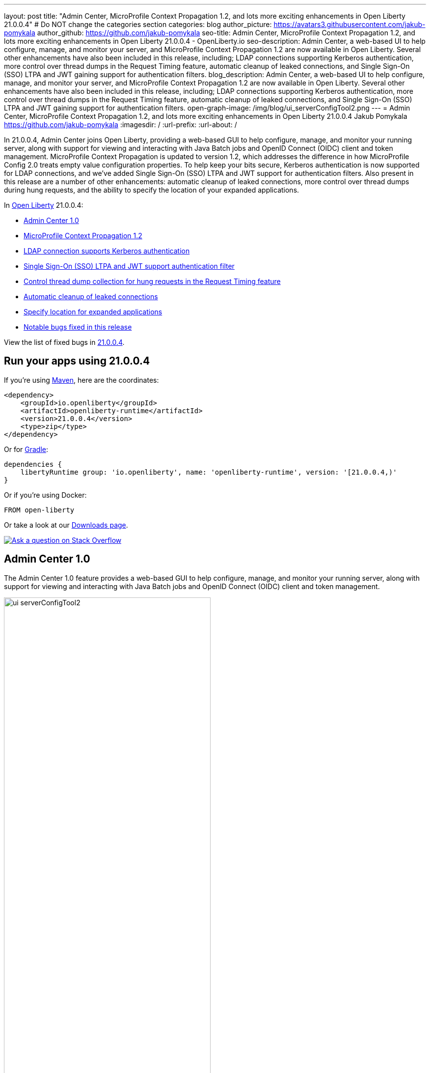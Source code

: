 ---
layout: post
title: "Admin Center, MicroProfile Context Propagation 1.2, and lots more exciting enhancements in Open Liberty 21.0.0.4"
# Do NOT change the categories section
categories: blog
author_picture: https://avatars3.githubusercontent.com/jakub-pomykala
author_github: https://github.com/jakub-pomykala
seo-title: Admin Center, MicroProfile Context Propagation 1.2, and lots more exciting enhancements in Open Liberty 21.0.0.4 - OpenLiberty.io
seo-description: Admin Center, a web-based UI to help configure, manage, and monitor your server, and MicroProfile Context Propagation 1.2 are now available in Open Liberty. Several other enhancements have also been included in this release, including; LDAP connections supporting Kerberos authentication, more control over thread dumps in the Request Timing feature, automatic cleanup of leaked connections, and Single Sign-On (SSO) LTPA and JWT gaining support for authentication filters.
blog_description: Admin Center, a web-based UI to help configure, manage, and monitor your server, and MicroProfile Context Propagation 1.2 are now available in Open Liberty. Several other enhancements have also been included in this release, including; LDAP connections supporting Kerberos authentication, more control over thread dumps in the Request Timing feature, automatic cleanup of leaked connections, and Single Sign-On (SSO) LTPA and JWT gaining support for authentication filters.
open-graph-image: /img/blog/ui_serverConfigTool2.png
---
= Admin Center, MicroProfile Context Propagation 1.2, and lots more exciting enhancements in Open Liberty 21.0.0.4
Jakub Pomykala <https://github.com/jakub-pomykala>
:imagesdir: /
:url-prefix:
:url-about: /
//Blank line here is necessary before starting the body of the post.


// tag::intro[]

In 21.0.0.4, Admin Center joins Open Liberty, providing a web-based GUI to help configure, manage, and monitor your running server, along with support for viewing and interacting with Java Batch jobs and OpenID Connect (OIDC) client and token management. MicroProfile Context Propagation is updated to version 1.2, which addresses the difference in how MicroProfile Config 2.0 treats empty value configuration properties. To help keep your bits secure, Kerberos authentication is now supported for LDAP connections, and we've added Single Sign-On (SSO) LTPA and JWT support for authentication filters. Also present in this release are a number of other enhancements: automatic cleanup of leaked connections, more control over thread dumps during hung requests, and the ability to specify the location of your expanded applications.


In link:{url-about}[Open Liberty] 21.0.0.4:

* <<admincenter, Admin Center 1.0>>
* <<mpContextPropagation, MicroProfile Context Propagation 1.2>>
* <<ldapconnection, LDAP connection supports Kerberos authentication>>
* <<SSO, Single Sign-On (SSO) LTPA and JWT support authentication filter>>
* <<requestTiming, Control thread dump collection for hung requests in the Request Timing feature>>
* <<JDBC, Automatic cleanup of leaked connections>>
* <<expandLocation, Specify location for expanded applications>>
// end::intro[]
* <<bugs, Notable bugs fixed in this release>>


View the list of fixed bugs in link:https://github.com/OpenLiberty/open-liberty/issues?q=label%3Arelease%3A21004+label%3A%22release+bug%22[21.0.0.4].

// tag::run[]
[#run]

== Run your apps using 21.0.0.4

If you're using link:{url-prefix}/guides/maven-intro.html[Maven], here are the coordinates:

[source,xml]
----
<dependency>
    <groupId>io.openliberty</groupId>
    <artifactId>openliberty-runtime</artifactId>
    <version>21.0.0.4</version>
    <type>zip</type>
</dependency>
----

Or for link:{url-prefix}/guides/gradle-intro.html[Gradle]:

[source,gradle]
----
dependencies {
    libertyRuntime group: 'io.openliberty', name: 'openliberty-runtime', version: '[21.0.0.4,)'
}
----

Or if you're using Docker:

[source]
----
FROM open-liberty
----
//end::run[]

Or take a look at our link:{url-prefix}/downloads/[Downloads page].

[link=https://stackoverflow.com/tags/open-liberty]
image::img/blog/blog_btn_stack.svg[Ask a question on Stack Overflow, align="center"]

//tag::features[]

[#admincenter]
== Admin Center 1.0

The Admin Center 1.0 feature provides a web-based GUI to help configure, manage, and monitor your running server, along with support for viewing and interacting with Java Batch jobs and OpenID Connect (OIDC) client and token management.

image::img/blog/ui_serverConfigTool2.png[ui serverConfigTool2 ,width=70%,align="center"]

In order to enable Admin Center, you'll need to add the adminCenter-1.0 feature, and an authorized user.  Since, for security reasons, Admin Center requires HTTPS, you'll also need to make sure you have configured the link:{url-prefix}/docs/latest/reference/config/httpEndpoint.html[`httpsPort`] and link:{url-prefix}/docs/latest/reference/config/keyStore.html[`keyStore`].

For example:
[source, xml]
----
<server description="Admin Center example">

  <!-- Enable features -->
  <featureManager>
    <feature>adminCenter-1.0</feature>
  </featureManager>

  <!-- To access this server from a remote client add a host attribute to the following element, e.g. host="*" -->
  <httpEndpoint id="defaultHttpEndpoint"
    host="*"
    httpPort="9080"
    httpsPort="9443" />

  <!-- Define a user with Administrator role -->
  <quickStartSecurity userName="admin" userPassword="adminpwd" />

  <keyStore id="defaultKeyStore" password="Liberty"/>

</server>
----

Once the server starts, you'll be able to access the Admin Center login page via https://host_name:port_number/adminCenter/ so if your loopback address is mapped to localhost, you would navigate to https://localhost:9443/adminCenter/ on the machine running your server.

Note: your browser might show a security prompt that you'll need to accept due to using a self-signed certificate.

image::img/blog/ui_login.png[ui login ,width=70%,align="center"]

For a deeper dive into Admin Center and its various tools and functionality it provides, visit the link:{url-prefix}/blog/2021/04/21/admin-center-21004.html[Admin Center: a GUI for Open Liberty] blog post.

[#mpContextPropagation]
== MicroProfile Context Propagation 1.2

MicroProfile Context Propagation is a stand-alone MicroProfile specification. MicroProfile Context Propagation enables you to create completion stages that behave deterministically with respect to thread context and leverages the autonomic tuning of the Open Liberty global thread pool for asynchronous dependent stages.

The 1.2 release of MicroProfile Context Propagation aligns with the link:{url-prefix}/blog/2021/03/19/microprofile40-open-liberty-21003.html[MicroProfile 4.0 platform], specifically addressing a difference in how link:{url-prefix}/blog/2021/03/31/microprofile-config-2.0.html[MicroProfile Config 2.0] treats empty value configuration properties. When using MicroProfile Config to specify an empty list of thread context types for MicroProfile Context Propagation to use as defaults, use a value of `None` rather than an empty value. An empty value in MicroProfile Config 2.0 indicates to override any lower ordinal config sources and instead use the built-in default value for the property.  For example, the combination of `mp.context.ManagedExecutor.cleared=None` and `mp.context.ManagedExecutor.propagated=Remaining` causes every context type to be propagated.

To enable the MicroProfile Context Propagation 1.2 feature, add the following to your server configuration:
[source, xml]
----
<featureManager>
  <feature>mpContextPropagation-1.2</feature>
  <!-- other features used by example code... -->
  <feature>servlet-4.0</feature>
  <feature>jdbc-4.2</feature>
  <feature>jndi-1.0</feature>
</featureManager>
----

Example usage within a Servlet:
[source, java]
----
private ManagedExecutor executor;

public void init(ServletConfig config) throws ServletException {
    executor = ManagedExecutor.builder()
                .propagated(ThreadContext.APPLICATION)
                .cleared(ThreadContext.ALL_REMAINING)
                .build();
}

public void destroy() {
    executor.shutdownNow();
}

public void doGet(HttpServletRequest req, HttpServletResponse resp)
    throws ServletException, IOException {
    ...
    executor.copy(unmanagedCompletionStage).thenAcceptAsync(value -> {
        // requires java:comp namespace of the application,
        DataSource ds = InitialContext.doLookup("java:comp/env/jdbc/ds");
        ...
    });
}
----

For more information please see:
* link:https://download.eclipse.org/microprofile/microprofile-context-propagation-1.2/microprofile-context-propagation-spec-1.2.html[MicroProfile Context Propagation 1.2 specification]
* link:https://download.eclipse.org/microprofile/microprofile-context-propagation-1.2/apidocs/[JavaDoc]

[#ldapconnection]
== LDAP connection supports Kerberos authentication

LDAP bind operations are used to authenticate clients (and the users or applications behind them) to the directory server. This establishes an authorization identity that is used for subsequent operations that are processed on that connection, and specifies the LDAP protocol version that the client uses. Before this update, the `LdapRegistry` element supported binding either anonymously or by using simple authentication with a user (`bindDN`) and password (`bindPassword`). This update adds an option to bind to LDAP: GSSAPI/Kerberos. Kerberos is an authentication mechanism that allows a client to authenticate by a Key Distribution Center (KDC). In Open Liberty 21.0.0.4, you can use either a Kerberos credential cache (ccache) or a Kerberos keytab file.

To update an `LdapRegistry` to use the GSSAPI/Kerberos option, you can set the bind authentication mechanism type using the new `LdapRegistry` attribute, `bindAuthMechanism`:

[source, xml]
----
bindAuthMechanism="GSSAPI"
----

You also need the Kerberos principal or Service Principal Name:

[source, xml]
----
krb5Principal="user1@EXAMPLE.COM"
----

If you are using a Kerberos ticket cache also known as a credential cache or ccache, add the Kerberos ticket cache file name to the `LdapRegistry` with the new attribute, `krb5TicketCache`:

[source, xml]
----
krb5TicketCache="${server.config.dir}/security/krb5-user1.cc"
----

Set the Kerberos configuration file name (for example, krb5.conf or krb5.ini) using the Kerberos element:

[source, xml]
----
<kerberos configFile="${server.config.dir}/security/krb5.conf"/>
----

If you are using a Kerberos keytab file, set the Kerberos keytab file name using the Kerberos element:

[source, xml]
----
<kerberos keytab="${server.config.dir}/security/krb5.keytab" configFile="${server.config.dir}/security/krb5.conf"/>
----

If the Kerberos configuration file is not defined in the Kerberos element, Open Liberty will attempt to resolve the configuration file location by using the JDK default locations.

For the Kerberos credentials, the locations are checked in the following order: the ticket cache (if provided), the configured keytab file, and finally the JDK default location.

The following example shows how to configure the `LdapRegistry` element using a Kerberos ticket cache and Kerberos config file:

[source, xml]
----
<kerberos configFile="${server.config.dir}/security/krb5.conf"/>

<ldapRegistry id="LDAP" realm="SampleLdapADRealm" host="ldap_hostname" port="389" ignoreCase="true" baseDN="DC=example,DC=com" bindAuthMechanism="GSSAPI" krb5Principal="user1@EXAMPLE.COM" krb5TicketCache="${server.config.dir}/security/krb5-user1.cc" ldapType="Custom" />
----

The following example shows how to configure an LDAP Registry using a Kerberos keytab and Kerberos config file:

[source, xml]
----
<kerberos keytab="${server.config.dir}/security/krb5.keytab" configFile="${server.config.dir}/security/krb5.conf" />

<ldapRegistry id="LDAP" realm="SampleLdapADRealm" host="ldap_hostname" port="389" ignoreCase="true" baseDN="DC=example,DC=com" bindAuthMechanism="GSSAPI" krb5Principal="user1@EXAMPLE.COM" ldapType="Custom" />
----

To enable this new function in your app, add the LDAP User Registry 3.0 feature to your `server.xml` file:

[source, xml]
----
<featureManager>
  <feature>ldapRegistry-3.0</feature>
</featureManager>
----

For more information on `LdapRegistry`, see the link:https://openliberty.io/docs/latest/reference/feature/ldapRegistry-3.0.html[LDAP User Registry documentation].

[#SSO]
== Single Sign-On (SSO) LTPA and JWT support authentication filter

With this new enhancement users can now use the authentication filter to select which HTTP servlet request should use link:{url-prefix}/docs/latest/reference/feature/appSecurity-3.0.html[LTPA] and link:{url-prefix}/docs/latest/reference/feature/jwtSso-1.0.html[JWT] for the SSO authentications.

Users can configure an authentication filter to specify whether certain requests for protected resources are authenticated with LTPA. If the request meets the criteria that are specified in the authentication filter, then the request can authenticate with LTPA to access the protected resource. Conversely, if the request does not meet the criteria that are configured in the LTPA authentication filter, then the user is prompted to provide login credentials.

[source, xml]
----
<ltpa keysFileName="yourLTPAKeysFileName.keys" keysPassword="keysPassword" expiration="120" authFilterRef="myAuthFilter"/>

<authFilter id="myAuthFilter">
         <requestUrl id="myRequestUrl" urlPattern="/SimpleServlet" matchType="contains"/>
</authFilter>
----

In the example above, request has a LTPA cookie and URLs that contain the `/SimpleServlet` pattern are authenticated by LTPA SSO authentication. However, if the request has a LTPA cookie but the URLs do not contain the `/SimpleServlet` pattern are authenticated by other authentication mechanisms.


Or users can configure an authentication filter to specify whether certain requests for protected resources are authenticated with JWT SSO. If the request meets the criteria that are specified in the authentication filter, then the request can authenticate with JWT to access the protected resource. Conversely, if the request does not meet the criteria that are configured in the JWT SSO authentication filter, then the user is prompted to provide login credentials.

[source, xml]
----
<jwtSso cookieName="myjwt" jwtBuilderRef="myBuilder" authFilterRef="myAuthFilter"/>
<authFilter id="myAuthFilter">
         <requestUrl id="myRequestUrl" urlPattern="/SimpleServlet" matchType="notContain"/>
</authFilter>
----

In the example above, same as for the LTPA authentication filter example: the request has JWT cookie and URLs that contain the `/SimpleServlet` pattern are authenticated by JWT SSO authentication. However, if the request has a JWT cookie but the URLs do not contain the `/SimpleServlet` pattern are authenticated by other authentication mechanisms.

For more information see:

* link:{url-prefix}/docs/latest/authentication-filters.html[Open Liberty Documentation for Authentication filters]

* link:{url-prefix}/docs/latest/reference/config/authFilter.html[Open Liberty Documentation for Authentication Filter (AuthFilter)]

[#requestTiming]
== Control thread dump collection for hung requests in the Request Timing feature

The Request Timing feature (`requestTiming-1.0`) provides diagnostic information when the duration of any request exceeds the configured threshold. It provides a way to monitor requests with respect to time. The feature can automatically detect slow and hung requests and provide detailed diagnostic information; warning messages, thread stacks, and the creation of thread dumps.

When a hung request is detected in the Request Timing feature, a warning message is written in the messages log file along with a dump of the events that happened during the request. Following that, a set of three thread dumps will be initiated, 1 minute apart. After the completion of the three thread dumps, further set of three thread dumps are created only if new requests are detected to be hanging.

Some operations teams do not want so many thread dumps to be generated due to performance overhead on requests that are known to be long. In previous Open Liberty releases, there was no option to disable the thread dumps from being generated.

In 21.0.0.4, you can now control whether the Request Timing feature collects thread dumps. By setting the new `enableThreadDumps` Request Timing server configuration attribute to false, thread dumps will not be created during hung requests. If `enableThreadDumps` is set to true or not specified at all, thread dumps will still be created.

The new Request Timing server configuration attribute can be configured in your server.xml as follows:

[source, xml]
----
<requestTiming includeContextInfo="true" slowRequestThreshold="120s" hungRequestThreshold="10s" sampleRate="1" enableThreadDumps="false"></requestTiming>`
----


The `enableThreadDumps` server configuration attribute can also be used in embedded Request Timing sub-elements:
`<servletTiming/>` or `<jdbcTiming/>`, as follows:

[source, xml]
----
<requestTiming includeContextInfo="true" slowRequestThreshold="120s" hungRequestThreshold="10s" sampleRate="1">
    <servletTiming appName="MyApp" servletName="MyServletApp" slowRequestThreshold="100s" hungRequestThreshold="5s" enableThreadDumps="false"/>
</requestTiming>`
----

NOTE: An embedded `<servletTiming/>` or `<jdbcTiming/>` configuration in the server.xml file overrides the configured slow and hung request threshold that are defined in `<requestTiming/>`.

For more information on the Request Timing feature, please refer to the following documentations:

* link:{url-prefix}/docs/latest/reference/feature/requestTiming-1.0.html[Open Liberty Documentation on requestTiming-1.0 feature]

* link:{url-prefix}/docs/latest/reference/config/requestTiming.html[Open Liberty Documentation on requestTiming Configuration]

[#JDBC]
== Automatic cleanup of leaked connections

Liberty connection management is enhanced with the ability to automatically detect and close unsharable connections that are left open by the application across the end of a request.

Occasionally, application code might forget to close an unsharable connection that it obtains, which prevents the connection from being returned to the connection pool for use by other requests. Over time, these leaked connections can degrade performance and eventually exhaust the connection pool. Liberty connection management now has the ability to detect and automatically close these leaked connections to prevent this from happening.

To take advantage of this new capability, configure one of the Liberty features that leverages the `connectionManager` element. For example, JDBC:
[source, xml]
----
<featureManager>
  <feature>jdbc-4.2</feature>
  <feature>jndi-1.0</feature>
  <!-- more features -->
</featureManager>
----

Configure your data sources and connection factories as usual, which automatically leverage the new capability (to disable it, configure `autoCloseConnections="false"` on a `<connectionManager>`).
[source, xml]
----
<dataSource id="DefaultDataSource">
  <connectionManager maxPoolSize="10"/>
  <jdbcDriver libraryRef="PostgreSQL"/>
  <properties.postgresql databaseName="TESTDB" serverName="localhost" portNumber="5432"/>
</dataSource>

<library id="PostgreSQL">
  <file name="/usr/local/postgresql/postgresql-42.2.18.jar"/>
</library>
----

Find out more at link:{url-prefix}/docs/latest/reference/config/connectionManager.html[Open Liberty Connection Manager Documentation]


[#expandLocation]
=== Specify location for expanded applications

With this enhancement users are now able to specify a expansion location (`expandLocation`) on the `applicationManager` configuration to be utilized when the `autoExpand` attribute is set to "true". As currently implemented, when an application is autoExpanded the default location for the expanded files are hard coded to `${server.config.dir}/apps/expanded/`.

Now with this enhancement in place, you can configure that location to a new value on the `filesystem`.
For example, the following configuration snippet would cause the application to be expanded at `${server.config.dir}/myApps/{appname}/`:

[source, xml]
----
  <applicationManager autoExpand="true" expandLocation="${server.config.dir}/myApps/" />
----

This enhancement gives users more flexibility regarding the location of their expanded applications.

Find out more at link:{url-prefix}/docs/latest/reference/config/applicationManager.html[Open Liberty Application Manager Documentation]

//end::features[]

[#bugs]
== Notable bugs fixed in this release

We’ve spent some time fixing bugs. The following sections describe just some of the issues resolved in this release. If you’re interested, here’s the link:https://github.com/OpenLiberty/open-liberty/issues?q=label%3Arelease%3A21004+label%3A%22release+bug%22[full list of bugs fixed in 21.0.0.4].

* link:https://github.com/OpenLiberty/open-liberty/issues/16113[Shared Class Cache not generated on Windows]
+
The IBM/OpenJ9 JDK Shared Class Cache may not have been generated on Windows if `IBM_JAVA_OPTIONS/OPENJ9_JAVA_OPTIONS` was not set causing slower startup performance.  With this fix, a Shared Class Cache will be created at `<WLP_USER_DIR>/servers/.classCache` improving the startup performance.

* link:https://github.com/OpenLiberty/open-liberty/issues/16054[HSTS Header not added on responses with 404 status]
+
In certain cases where the response is fully handled by the HTTP transport without invoking the WebContainer engine (e.g. a 404 response), the HTTP Strict-Transport-Security (`HSTS`) header was improperly omitted from the response even though the link:{url-prefix}/docs/latest/reference/config/webContainer.html[`addStrictTransportSecurityHeader`] was properly configured.  The HTTP transport's parsing of these properties now has new tracing, the HTTP transport will inspect the response and, when configured to do so, add the `HSTS` header if it is missing and if the scheme is 'https'. The `HTTPDispatcher=all` trace level can be used to see what the resulting header value will look like.

* link:https://github.com/OpenLiberty/open-liberty/issues/15989[Bump Netty dependencies to 4.1.62.Final]
+
Although Open Liberty is not vulnerable, we've updated Netty (used by the link:{url-prefix}/docs/21.0.0.3/reference/feature/grpcClient-1.0.html[gRPC Client 1.0] feature) to 4.1.62.Final in order to pull in a fix for a CVE.

== Get Open Liberty 21.0.0.4 now

Available through <<run,Maven, Gradle, Docker, and as a downloadable archive>>.
